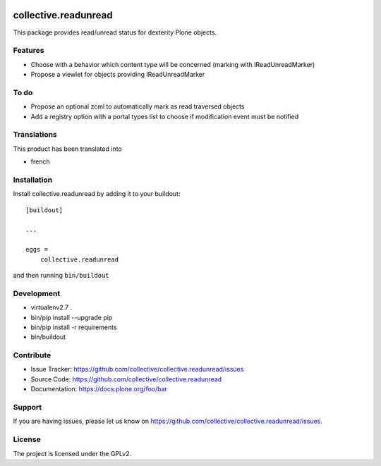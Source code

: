 .. image:: https://travis-ci.org/collective/collective.readunread.svg?branch=master
   :target: https://travis-ci.org/collective/collective.readunread

.. image:: https://coveralls.io/repos/collective/collective.readunread/badge.png?branch=master
   :target: https://coveralls.io/r/collective/collective.readunread?branch=master

=====================
collective.readunread
=====================

This package provides read/unread status for dexterity Plone objects.

Features
--------

- Choose with a behavior which content type will be concerned (marking with IReadUnreadMarker)
- Propose a viewlet for objects providing IReadUnreadMarker


To do
--------

- Propose an optional zcml to automatically mark as read traversed objects
- Add a registry option with a portal types list to choose if modification event must be notified

Translations
------------

This product has been translated into

- french


Installation
------------

Install collective.readunread by adding it to your buildout::

    [buildout]

    ...

    eggs =
        collective.readunread


and then running ``bin/buildout``


Development
-----------

- virtualenv2.7 .
- bin/pip install --upgrade pip
- bin/pip install -r requirements
- bin/buildout

Contribute
----------

- Issue Tracker: https://github.com/collective/collective.readunread/issues
- Source Code: https://github.com/collective/collective.readunread
- Documentation: https://docs.plone.org/foo/bar


Support
-------

If you are having issues, please let us know on https://github.com/collective/collective.readunread/issues.


License
-------

The project is licensed under the GPLv2.
